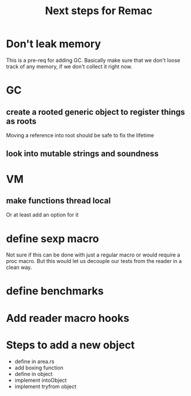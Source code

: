 #+title: Next steps for Remac
* Don't leak memory
This is a pre-req for adding GC. Basically make sure that we don't loose track of any memory, if we don't collect it right now.
* GC
** create a rooted generic object to register things as roots
Moving a reference into root should be safe to fix the lifetime
** look into mutable strings and soundness
* VM
** make functions thread local
Or at least add an option for it
* define sexp macro
Not sure if this can be done with just a regular macro or would require a proc macro. But this would let us decouple our tests from the reader in a clean way.
* define benchmarks
* Add reader macro hooks
* Steps to add a new object
- define in area.rs
- add boxing function
- define in object
- implement intoObject
- implement tryfrom object
